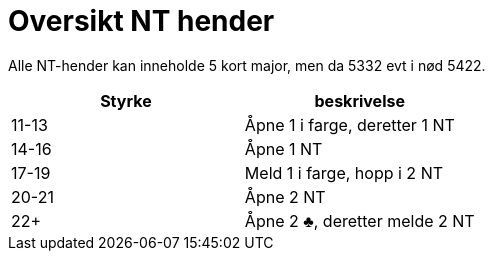 = Oversikt NT hender

Alle NT-hender kan inneholde 5 kort major, men da 5332 evt i nød 5422.

|===
| Styrke | beskrivelse

| 11-13 | Åpne 1 i farge, deretter 1 NT
| 14-16 | Åpne 1 NT
| 17-19 | Meld 1 i farge, hopp i 2 NT
| 20-21 | Åpne 2 NT
| 22+   | Åpne 2 [.clubs]#♣#, deretter melde 2 NT
|===
